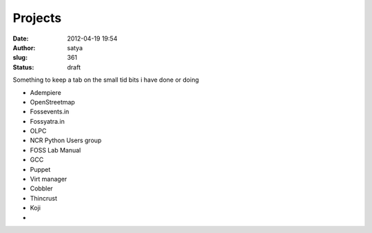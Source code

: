Projects
########
:date: 2012-04-19 19:54
:author: satya
:slug: 361
:status: draft

Something to keep a tab on the small tid bits i have done or doing

-  Adempiere
-  OpenStreetmap
-  Fossevents.in
-  Fossyatra.in
-  OLPC
-  NCR Python Users group
-  FOSS Lab Manual
-  GCC
-  Puppet
-  Virt manager
-  Cobbler
-  Thincrust
-  Koji
-  
